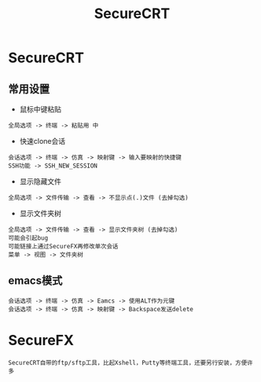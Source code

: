 #+TITLE: SecureCRT
#+HTML_HEAD: <link rel="stylesheet" type="text/css" href="../style/my-org-worg.css" />
* SecureCRT
** 常用设置
+ 鼠标中键粘贴
#+BEGIN_EXAMPLE
全局选项 -> 终端 -> 粘贴用 中
#+END_EXAMPLE


+ 快速clone会话
#+BEGIN_EXAMPLE
会话选项 -> 终端 -> 仿真 -> 映射键 -> 输入要映射的快捷键
SSH功能 -> SSH_NEW_SESSION
#+END_EXAMPLE


+ 显示隐藏文件
#+BEGIN_EXAMPLE
全局选项 -> 文件传输 -> 查看 -> 不显示点(.)文件 (去掉勾选)
#+END_EXAMPLE

+ 显示文件夹树
#+BEGIN_EXAMPLE
全局选项 -> 文件传输 -> 查看 -> 显示文件夹树 (去掉勾选)
可能会引起bug
可能链接上通过SecureFX再修改单次会话
菜单 -> 视图 -> 文件夹树
#+END_EXAMPLE

** emacs模式
#+BEGIN_EXAMPLE
会话选项 -> 终端 -> 仿真 -> Eamcs -> 使用ALT作为元键
会话选项 -> 终端 -> 仿真 -> 映射键 -> Backspace发送delete
#+END_EXAMPLE

* SecureFX
#+BEGIN_EXAMPLE
SecureCRT自带的ftp/sftp工具，比起Xshell，Putty等终端工具，还要另行安装，方便许多
#+END_EXAMPLE



